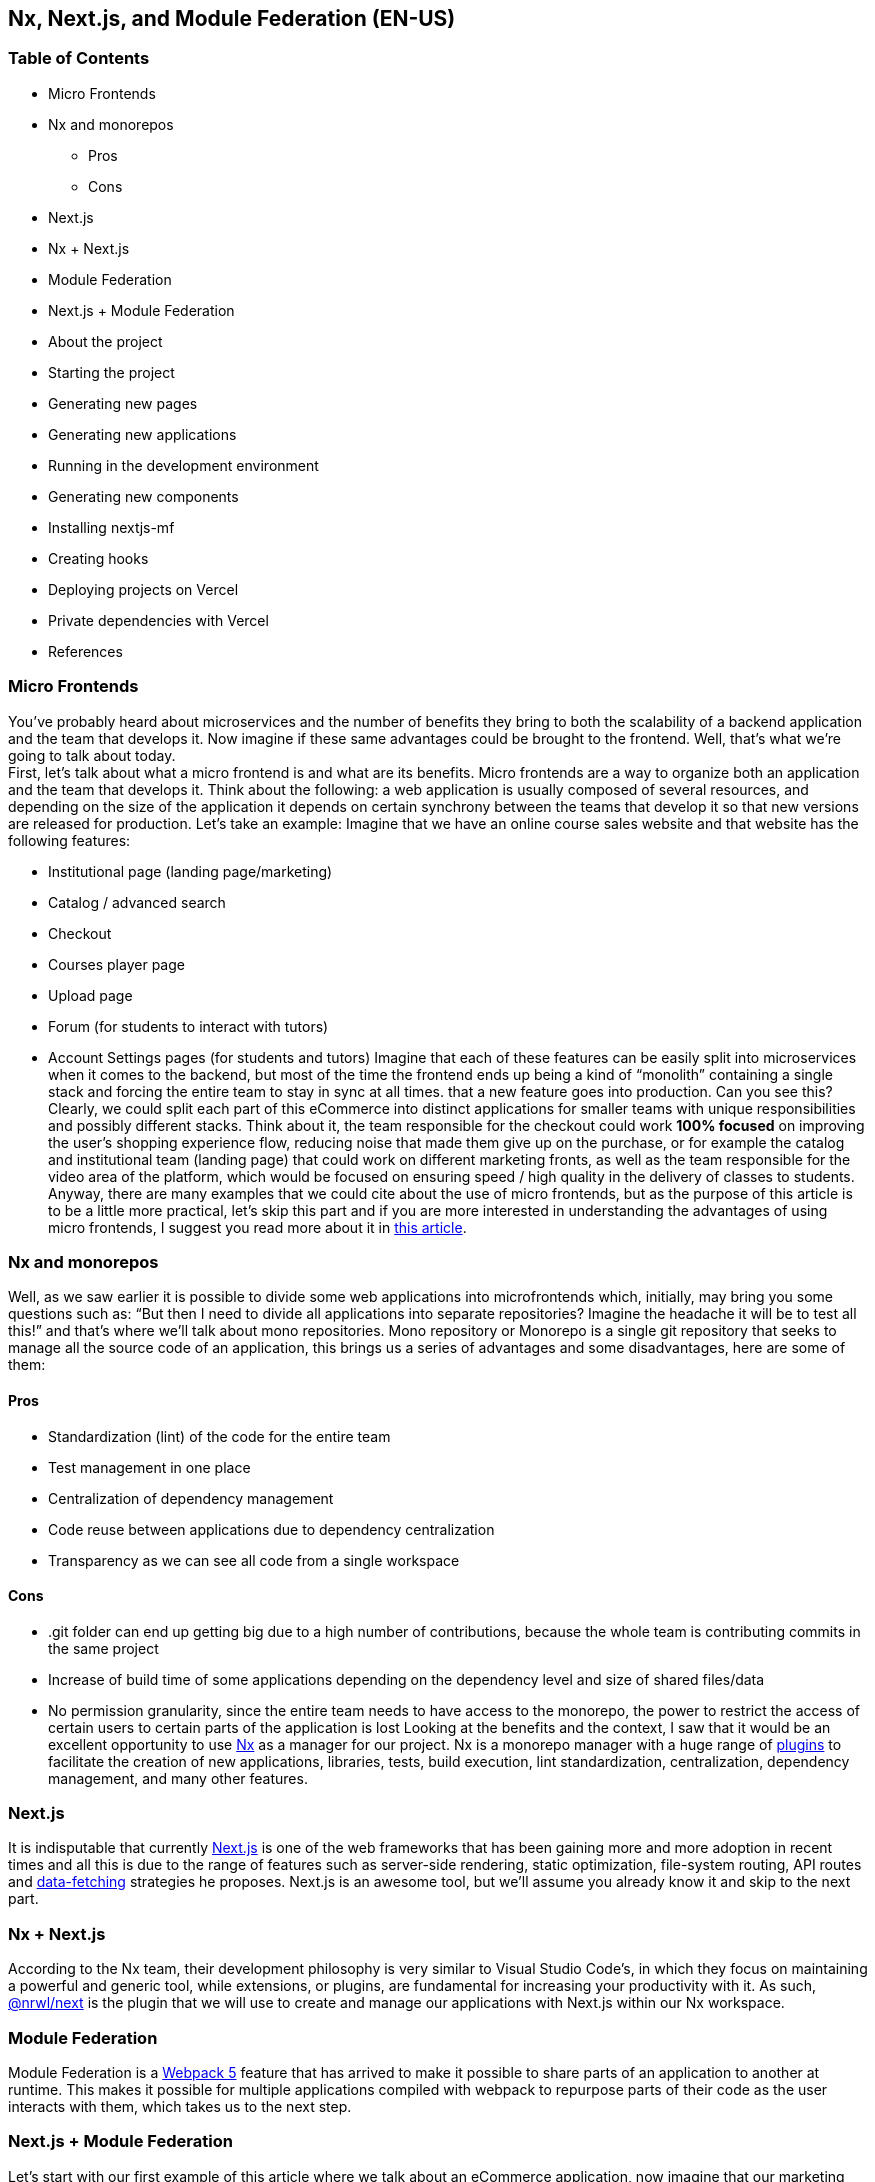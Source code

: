 == Nx, Next.js, and Module Federation (EN-US)

=== Table of Contents

* Micro Frontends
* Nx and monorepos
** Pros
** Cons
* Next.js
* Nx + Next.js
* Module Federation
* Next.js + Module Federation
* About the project
* Starting the project
* Generating new pages
* Generating new applications
* Running in the development environment
* Generating new components
* Installing nextjs-mf
* Creating hooks
* Deploying projects on Vercel
* Private dependencies with Vercel
* References

=== Micro Frontends

You've probably heard about microservices and the number of benefits they bring to both the scalability of a backend application and the team that develops it. Now imagine if these same advantages could be brought to the frontend. Well, that's what we're going to talk about today. +
First, let's talk about what a micro frontend is and what are its benefits. Micro frontends are a way to organize both an application and the team that develops it. Think about the following: a web application is usually composed of several resources, and depending on the size of the application it depends on certain synchrony between the teams that develop it so that new versions are released for production. Let's take an example: Imagine that we have an online course sales website and that website has the following features:

* Institutional page (landing page/marketing)
* Catalog / advanced search
* Checkout
* Courses player page
* Upload page
* Forum (for students to interact with tutors)
* Account Settings pages (for students and tutors)
Imagine that each of these features can be easily split into microservices when it comes to the backend, but most of the time the frontend ends up being a kind of “monolith” containing a single stack and forcing the entire team to stay in sync at all times. that a new feature goes into production. Can you see this? Clearly, we could split each part of this eCommerce into distinct applications for smaller teams with unique responsibilities and possibly different stacks. Think about it, the team responsible for the checkout could work *100% focused* on improving the user's shopping experience flow, reducing noise that made them give up on the purchase, or for example the catalog and institutional team (landing page) that could work on different marketing fronts, as well as the team responsible for the video area of the platform, which would be focused on ensuring speed / high quality in the delivery of classes to students. +
Anyway, there are many examples that we could cite about the use of micro frontends, but as the purpose of this article is to be a little more practical, let's skip this part and if you are more interested in understanding the advantages of using micro frontends, I suggest you read more about it in https://micro-frontends.org/[this article^].

=== Nx and monorepos

Well, as we saw earlier it is possible to divide some web applications into microfrontends which, initially, may bring you some questions such as: “But then I need to divide all applications into separate repositories? Imagine the headache it will be to test all this!” and that's where we'll talk about mono repositories. Mono repository or Monorepo is a single git repository that seeks to manage all the source code of an application, this brings us a series of advantages and some disadvantages, here are some of them:

==== Pros

* Standardization (lint) of the code for the entire team
* Test management in one place
* Centralization of dependency management
* Code reuse between applications due to dependency centralization
* Transparency as we can see all code from a single workspace

==== Cons

* .git folder can end up getting big due to a high number of contributions, because the whole team is contributing commits in the same project
* Increase of build time of some applications depending on the dependency level and size of shared files/data
* No permission granularity, since the entire team needs to have access to the monorepo, the power to restrict the access of certain users to certain parts of the application is lost
Looking at the benefits and the context, I saw that it would be an excellent opportunity to use https://nx.dev/[Nx^] as a manager for our project. Nx is a monorepo manager with a huge range of https://nx.dev/community#create-nx-plugin[plugins^] to facilitate the creation of new applications, libraries, tests, build execution, lint standardization, centralization, dependency management, and many other features.

=== Next.js

It is indisputable that currently https://nextjs.org/[Next.js^] is one of the web frameworks that has been gaining more and more adoption in recent times and all this is due to the range of features such as server-side rendering, static optimization, file-system routing, API routes and https://nextjs.org/docs/basic-features/data-fetching/overview[data-fetching^] strategies he proposes. Next.js is an awesome tool, but we'll assume you already know it and skip to the next part.

=== Nx + Next.js

According to the Nx team, their development philosophy is very similar to Visual Studio Code’s, in which they focus on maintaining a powerful and generic tool, while extensions, or plugins, are fundamental for increasing your productivity with it. As such, https://nx.dev/packages/next[@nrwl/next^] is the plugin that we will use to create and manage our applications with Next.js within our Nx workspace.

=== Module Federation

Module Federation is a https://webpack.js.org/concepts/module-federation[Webpack 5^] feature that has arrived to make it possible to share parts of an application to another at runtime. This makes it possible for multiple applications compiled with webpack to repurpose parts of their code as the user interacts with them, which takes us to the next step.

=== Next.js + Module Federation

Let's start with our first example of this article where we talk about an eCommerce application, now imagine that our marketing team decides to create a mega Black Friday campaign and decides to change several parts of our application by inserting different components with dynamic banners, carousels, countdowns, themed offers, etc… this would probably be a headache for all teams responsible for our microfrontend applications since each one would have to implement the new requirements of the marketing team in their projects and that would have to be very well tested and synchronized so that everything went right and nothing could be released ahead of time… Anyway, all this could easily generate a lot of work and a lot of headache for the team, but that's where the very powerful Module Federation comes in. +
Thanks to it, only one team would be in responsible for developing the new components along with their respective logic, and the rest of the team would only be responsible for implementing the use of these new complements, which could bring with them, hooks, components in React, among others. +
Unfortunately, implementing and using the Module Federation features of Webpack with Next.js is not that easy, as you would need to deeply understand how both tools work to be able to create a solution that facilitates the integration between the two. Fortunately, there is already a solution and has several features including support for SSR (server-side rendering), these tools are called https://app.privjs.com/package?pkg=@module-federation/nextjs-mf[nextjs-mf^] and https://app.privjs.com/package?pkg=@module-federation/nextjs-ssr[nextjs-ssr^] and together we are going to explore a proof-of-concept application that I created to show you the power of these tools together. +
<aside> ⚠️ Attention: for the application to work with Module Federation features you need to have access to the https://app.privjs.com/package?pkg=@module-federation/nextjs-mf[nextjs-mf^] or https://app.privjs.com/package?pkg=@module-federation/nextjs-ssr[nextjs-ssr^] plugin which currently requires a paid license! +
</aside>

=== About the project

This project will show, how to create the basis for a fully scalable application both in production and in development. In it, we will see some small examples of how the tools mentioned above can be used.

=== Starting the project

Initially, we will need to install Nx in our environment to handle the commands needed to manage our monorepo. To do this, open a terminal and run: +
npm i -g nx

Once this is done, navigate to a directory where you want to create the project and run the command below, this command will use https://nx.dev/packages/next[@nrwl/next^] to create our workspace (monorepo) and our first application: +
npx create-nx-workspace@latest --preset=next

An interactive terminal will guide you through the creation process, you can follow as I did below:

image::terminal-guide.png[]

Once this is done, you must wait for the workspace (monorepo) to be created and the project's dependencies to be downloaded after that you can open vscode in the workspace root, in my case: +
code ./nextjs-nx-module-federation

Looking at the file explorer you can see that the project has a structure similar to this: +
├── apps +
│   ├── store (...) +
│   └── store-e2e (...) +
├── babel.config.json +
├── jest.config.ts +
├── jest.preset.js +
├── libs +
├── nx.json +
├── package.json +
├── package-lock.json +
├── README.md +
├── tools +
│   ├── generators (...) +
│   └── tsconfig.tools.json +
├── tsconfig.base.json +
└── workspace.json

Note that our application in Next.js is inside the apps folder, this folder will contain all the other applications you are going to create, we can also see other configuration files of our workspace. It is important to note that there is only one node_modules folder in the entire project, this happens because all dependencies will be in one place, at the root of the repository.

=== Generating new pages

The https://nx.dev/packages/next[@nrwl/next^] plugin has several https://nx.dev/packages/next#generators[generators^], and commands that serve to automate the creation of pages, components, and other common structures in the project. +
Knowing this we will create our first page using a generator called page for this run the following command in the terminal 
+
nx g @nrwl/next:page home --project=store

<aside> ℹ️ Note that we use the --project flag to indicate to the generator in which project the new page should be created. 
+
</aside> +
This will generate a page called home which will be located at 
+
apps/store/pages/home/index.tsx

=== Generating new applications

Now we will need to create another application, which we will call checkout. Unlike the first application we created together with the workspace, we will need to use the following command to create a new Next.js application in the current workspace: +
nx g @nrwl/next:app checkout

Your apps folder should look like this: +
├── apps +
│   ├── checkout (...) +
│   ├── checkout-e2e (...) +
│   ├── store (...) +
│   └── store-e2e (...) +
...

=== Running in the development environment

To see our changes running, we will need to run the following command in the terminal: +
nx serve store

<aside> ℹ️ serve is an https://nx.dev/packages/next#executors[executor^] command +
</aside> +
Also, we can run all applications at the same time using: +
nx run-many --target=serve --all

<aside> ℹ️ Note that we use the --target flag to indicate to nx which executor we want to run on all projects. +
</aside>

=== Generating new components

As we saw earlier, we have the possibility to create structures in our application using the Nx CLI tool, now we are going to create a simple button component in the checkout project, that execute the following command: +
nx g @nrwl/next:component buy-button --project=checkout

Now let's edit the component in the directory below so that it looks like https://github.com/BrunoS3D/nextjs-nx-module-federation/blob/main/apps/checkout/components/buy-button/buy-button.tsx[this^] +
apps/checkout/components/buy-button/buy-button.tsx +
We'll use this simple app checkout component in the app store to exemplify code sharing with Module Federation and that takes us to the next step.

=== Installing nextjs-mf

<aside> ⚠️ Attention: for the application to work with Module Federation features you need to have access to the https://app.privjs.com/package?pkg=@module-federation/nextjs-mf[[nextjs-ssr^] plugin which currently requires a paid license! +
</aside> +
To install the tool, we need to login to https://privjs.com/[PrivJs^] using npm, to do so, run the following command: +
npm login --registry <https://r.privjs.com>

Once this is done a file containing your credentials will be saved in ~/.npmrc. Now you can install nextjs-mf using the command below: +
npm install @module-federation/nextjs-mf --registry <https://r.privjs.com>

Now we will need to modify our next.config.js file in both projects so that the installed plugin can work, for that open the following files:

* apps/store/next.config.js
* apps/checkout/next.config.js
You will see that in them we have an Nx plugin being used, we will need to maintain it, for that, make the files of each project similar to these:

* https://github.com/BrunoS3D/nextjs-nx-module-federation/blob/b20485c501c8c8353aca9b7a2b0bbf376c43348d/apps/store/next.config.js[store/next.config.js^]
* https://github.com/BrunoS3D/nextjs-nx-module-federation/blob/b20485c501c8c8353aca9b7a2b0bbf376c43348d/apps/checkout/next.config.js[checkout/next.config.js^]
You will notice that we have two environment variables being used in this file, we will need to define them in each project so create a .env.development.local file in each project and leave each file with the following values: +
NEXT_PUBLIC_CHECKOUT_URL=http://localhost:4200 +
NEXT_PUBLIC_STORE_URL=http://localhost:4300

So far no new changes can be noticed, but we can already use the Module Federation resources, but before that, we will make some modifications in our development environment so that applications can communicate without generating warnings in the console by local port collision, to this open and edit the following files: +
apps/store/project.json +
{ +
  // ... +
  "targets": { +
    // ... +
    "serve": { +
      // ... +
      "options": { +
        "buildTarget": "checkout:build", +
        "dev": true, +
        "port": 4300 +
      }, +
      // ... +
    }, +
    // ... +
}

apps/checkout/project.json +
{ +
  // ... +
  "targets": { +
    // ... +
    "serve": { +
      // ... +
      "options": { +
        "buildTarget": "checkout:build", +
        "dev": true, +
        "port": 4200 +
      }, +
      // ... +
    }, +
    // ... +
}

In order for the component to be federated, we must add it to the next.config.js file, open the file and add a new entry in the exposes object: +
module.exports = withFederatedSidecar({ +
  // ... +
  exposes: { +
    './buy-button': './components/buy-button/buy-button.tsx', +
  }, +
  // ... +
})(nxNextConfig);

Now with everything configured, we must restart any next process that is running and we are going to import the button component that we created in the checkout project in the store project using the Module Federation resources, for that open the home page that we created in the store project and import the Next.js https://nextjs.org/docs/advanced-features/dynamic-import[dynamic^] function as shown below: +
import dynamic from 'next/dynamic';

This function will help us to import the component only on the client-side, so add the following code snippet on the page: +
const BuyButton = dynamic( +
  async () => import('checkout/buy-button'), +
  { +
    ssr: false, +
  } +
);

And then we can use the component in the page content +
export function Page() { +
  return ( +
    <div className={styles['container']}> +
      <h1>Welcome to Store!</h1> +
      <BuyButton onClick={() => alert('Hello, Module Federation!')}>Add to Cart</BuyButton> +
    </div> +
  ); +
}

Now you can see the following result

image::Welcome-to-store!.png[]

=== Creating hooks

One of the powers of nextjs-mf is the federation of functions, including hooks. An important detail is that we cannot import hooks asynchronously, which leads us to adopt a solution where we import functions using require and the page or component that uses the hook being loaded lazily/asynchronously, what we call top-level-await. +
First, we will need to create a hook, for that, we are going to make a simple state function. Create a file in the checkout app in apps/checkout/hooks/useAddToCart.ts and insert the code below in the file: +
import { useState } from 'react';

export default function useAddToCartHook() { +
  const [itemsCount, setItemsCount] = useState<number>(0); +
  return { +
    itemsCount, +
    addToCart: () => setItemsCount((i) => i + 1), +
    clearCart: () => setItemsCount(0), +
  }; +
}

Once this is done, add the file to the list of modules exposed in the next.config.js file: +
module.exports = withFederatedSidecar({ +
  // ... +
  exposes: { +
    './buy-button': './components/buy-button/buy-button.tsx', +
		'./useAddToCartHook': './hooks/useAddToCart.ts' +
  }, +
  // ... +
})(nxNextConfig);

To import the hook, let's create a new page that will be imported asynchronously, for that create a new folder in the store app called async-pages. Create a custom-hook.tsx file that will be our page inside the async-pages folder, then add the following code to the file: +
// typing for the hook +
type UseAddToCartHookType = () => UseAddToCartHookResultType;

// hook function return typing +
type UseAddToCartHookResultType = { +
  itemsCount: number; +
  addToCart: () => void; +
  clearCart: () => void; +
};

// hook default value +
let useAddToCartHook = (() => ({})) as UseAddToCartHookType;

// import the hook only on the client-side +
if (process.browser) { +
  useAddToCartHook = require('checkout/useAddToCartHook').default; +
}

export function Page() { +
	// on server side extracts the values as undefined +
	// on the client side extracts the hook values +
  const { itemsCount, addToCart, clearCart } = +
    useAddToCartHook() as UseAddToCartHookResultType;

  return ( +
    <div> +
      <h1>Welcome to Custom Hook!</h1>

      <p> +
        Item Count: <strong>{itemsCount}</strong> +
      </p> +
      <button onClick={addToCart}>Add to Cart</button> +
      <button onClick={clearCart}>Clear Cart</button> +
    </div> +
  ); +
}

// here you can use the getInitialProps function normally +
// it will be called on both server-side and client-side +
Page.getInitialProps = async (/*ctx*/) => { +
  return {}; +
};

export default Page;

Now we need to create a page in the pages folder that loads our page asynchronously, for that use the command below: +
nx g @nrwl/next:page custom-hook --project=store

Now open the newly created page file and add the following code +
import dynamic from 'next/dynamic'; +
import type { NextPage, NextPageContext } from 'next';

// import functions from page in synchronously way +
const page = import('../../async-pages/custom-hook');

// lazy import the page component +
const Page = dynamic( +
  () => import('../../async-pages/custom-hook') +
) as NextPage;

Page.getInitialProps = async (ctx: NextPageContext) => { +
	// capture the getInitialProps function from the page +
  const getInitialProps = ((await page).default as NextPage)?.getInitialProps; +
  if (getInitialProps) { +
		// if the function exists, call the function on server-side and client-side +
    return getInitialProps(ctx); +
  } +
  return {}; +
};

export default Page;

Now you can see the following result

image::Welcome-to-cutom-hook.gif[]

Some errors at the time of writing this article may be occurring, so if in doubt, consider looking at https://github.com/BrunoS3D/nextjs-nx-module-federation[this project^] I created as a proof of concept, I'm actively working with Zackary to make it up to date and functional.

=== Deploying projects on Vercel

The procedure that we are going to perform now will be done at https://vercel.com/[Vercel^], but we can replicate it without much difficulty on other serverless hosting platforms such as https://www.netlify.com/[Netlify^], https://docs.amplify.aws/guides/hosting/nextjs/q/platform/js/[AWS Amplify^], and Serverless with a https://www.serverless.com/plugins/serverless-nextjs-plugin[plugin^] for Next.js or even in a https://en.wikipedia.org/wiki/Self-hosting_(web_services)[self-hosted^] way using Docker with a private server. +
We can carry out the process in two ways: by https://vercel.com/new[interface^] or by https://vercel.com/cli[CLI^], but to facilitate the process we will do it by the interface, you just need to host the project on https://github.com/[GitHub^] so that we can import it in a few clicks, once the project is on GitHub you can open https://vercel.com/new[this page^] on Vercel to deploy the first application… exactly, although it's a monorepo, we're going to configure everything so that separate deployments are made. +
First, we will deploy the checkout app because it has fewer dependencies, for that select the repository as in the following image and click on the button to import it:

image::Import-Git-repository.png[]

Choose a name for the application on the screen that opens but remember that we are still going to do the same step for the app store so define a different name for each project. +
We must change some commands for the project build in the "Build and Output Settings" tab, for this, check the override option and leave the fields as shown below:

image::Build-output-settings.png[]

Build command (checkout) +
npx nx build checkout --prod

Output directory (checkout) +
dist/apps/checkout/.next

For now, let's skip the environment variables section, as we don't have the URLs where the applications will be hosted, we can click on the "Deploy" button. You may notice that we may have an error during the build, but don't worry if that happens, we'll solve this soon. +
Now we are going to deploy our app store and we are going to do the same steps as before, just changing some fields on the "Build and Output Settings" tab. +
Build command (store) +
npx nx build store --prod

Output directory (store) +
dist/apps/store/.next

Once that's done, we can click on the "Deploy" button. Again, you'll notice that the build resulted in an error, but that doesn't matter, the important thing is that we now have the two URLs of the two projects and we can use them to configure our environment. Now go to the settings panel of each application and set the following environment variables

image::Environment-variables.png[]

Note that I am using a URL of the “deployment” that I made of my app store, you must do it with the URL that Vercel generated for yours, remember to define the two environment variables NEXT_PUBLIC_CHECKOUT_URL and NEXT_PUBLIC_STORE_URL each with its respective URL of production.

=== Private dependencies with Vercel

If you open the project build logs, you will notice that in both the error is the same, probably something like this +
npm ERR! 403 403 Forbidden - GET <https://r.privjs.com/@module-federation%2fnextjs-mf/-/nextjs-mf-3.5.0.tgz> - You must be logged in to install/publish packages. +
npm ERR! 403 In most cases, you or one of your dependencies are requesting +
npm ERR! 403 a package version that is forbidden by your security policy, or +
npm ERR! 403 on a server you do not have access to. +
npm ERR! A complete log of this run can be found in: +
npm ERR!     /vercel/.npm/_logs/2022-06-24T21_11_19_939Z-debug-0.log +
Error: Command "npm install" exited with 1

This happens because Vercel does not have the necessary credentials to access a package that is in a private repository, to give access to the repository we need to configure an environment variable called NPM_RC, the value of this variable must be the same as what is inside the ~/.npmrc file which was created when we used the npm login command. +
To do so, just create a new variable in Vercel's environment variables settings panel called NPM_RC and insert the entire contents of the ~/.npmrc file, if you have any doubts read https://vercel.com/support/articles/using-private-dependencies-with-vercel[this document^]. +
Finally, you can open the “Deployments” tab and “Redeploy” your application!

image::deployments-redeploy.png[]

Navigating to the application store URL you can see the button whose source code is in the checkout project being "federated" to our site.

=== References

https://www.thoughtworks.com/radar/techniques/micro-frontends[Thoughtworks - Micro frontends^] +
https://medium.com/localizalabs/module-federation-o-futuro-do-microfrontend-4fed87983ec2[Module Federation — O futuro do microfrontend^] +
https://micro-frontends.org/[What are Micro Frontends?^] +
https://www.youtube.com/watch?v=-ei6RqZilYI[Webpack 5 Module Federation - Zack Jackson - CityJS Conf 2020:^] +
https://betterprogramming.pub/the-pros-and-cons-monorepos-explained-f86c998392e1[The Pros and Cons of Monorepos, Explained^] +
https://github.com/module-federation/module-federation-examples/tree/master/nextjs[Next.js with Module Federation^] +
https://vercel.com/support/articles/using-private-dependencies-with-vercel[How do I use private dependencies with Vercel?^] +
https://nx.dev/packages/next[Nx with Next.js^]
